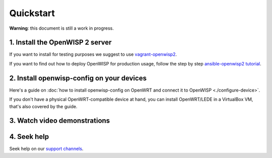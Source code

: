Quickstart
==========

**Warning**: this document is still a work in progress.

1. Install the OpenWISP 2 server
--------------------------------

If you want to install for testing purposes we suggest
to use `vagrant-openwisp2 <https://github.com/openwisp/vagrant-openwisp2>`_.

If you want to find out how to deploy OpenWISP for production usage,
follow the step by step `ansible-openwisp2 tutorial
<https://github.com/openwisp/ansible-openwisp2#usage-tutorial>`_.

2. Install openwisp-config on your devices
------------------------------------------

Here's a guide on :doc:`how to install openwisp-config on OpenWRT
and connect it to OpenWISP <./configure-device>`.

If you don't have a physical OpenWRT-compatible device at hand, you can install
OpenWRT/LEDE in a VirtualBox VM, that's also covered by the guide.

3. Watch video demonstrations
-----------------------------

.. raw:: html

    <p>
        <iframe width="560" height="315" src="https://www.youtube.com/embed/MY097Y2cPQ0" frameborder="0" allowfullscreen></iframe>
    </p>

4. Seek help
------------

Seek help on our `support channels <http://openwisp.org/support.html>`_.
